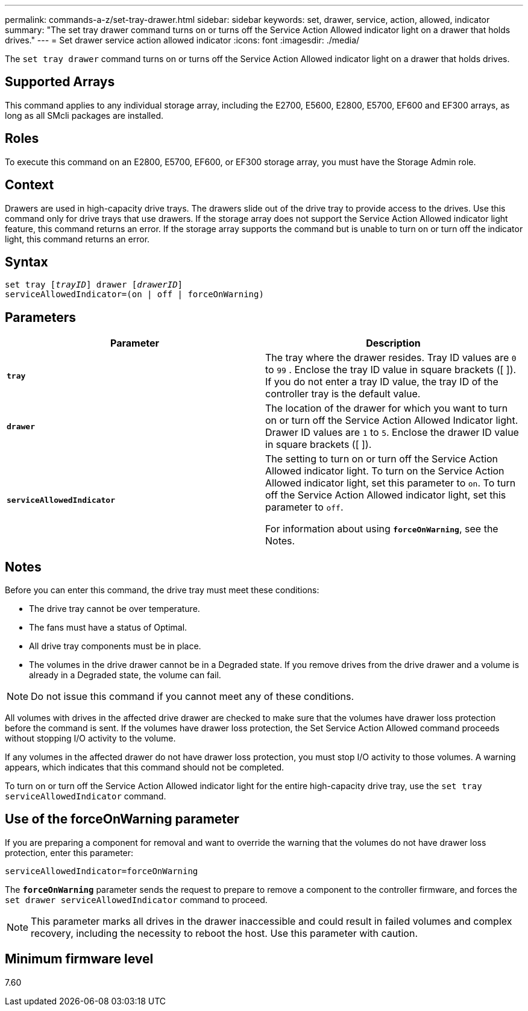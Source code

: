 ---
permalink: commands-a-z/set-tray-drawer.html
sidebar: sidebar
keywords: set, drawer, service, action, allowed, indicator
summary: "The set tray drawer command turns on or turns off the Service Action Allowed indicator light on a drawer that holds drives."
---
= Set drawer service action allowed indicator
:icons: font
:imagesdir: ./media/

[.lead]
The `set tray drawer` command turns on or turns off the Service Action Allowed indicator light on a drawer that holds drives.

== Supported Arrays

This command applies to any individual storage array, including the E2700, E5600, E2800, E5700, EF600 and EF300 arrays, as long as all SMcli packages are installed.

== Roles

To execute this command on an E2800, E5700, EF600, or EF300 storage array, you must have the Storage Admin role.

== Context

Drawers are used in high-capacity drive trays. The drawers slide out of the drive tray to provide access to the drives. Use this command only for drive trays that use drawers. If the storage array does not support the Service Action Allowed indicator light feature, this command returns an error. If the storage array supports the command but is unable to turn on or turn off the indicator light, this command returns an error.

== Syntax

[subs=+macros]
----
set tray pass:quotes[[_trayID_]] drawer pass:quotes[[_drawerID_]]
serviceAllowedIndicator=(on | off | forceOnWarning)
----

== Parameters

[cols="2*",options="header"]
|===
| Parameter| Description
a|
`*tray*`
a|
The tray where the drawer resides. Tray ID values are `0` to `99` . Enclose the tray ID value in square brackets ([ ]). If you do not enter a tray ID value, the tray ID of the controller tray is the default value.
a|
`*drawer*`
a|
The location of the drawer for which you want to turn on or turn off the Service Action Allowed Indicator light. Drawer ID values are `1` to `5`. Enclose the drawer ID value in square brackets ([ ]).
a|
`*serviceAllowedIndicator*`
a|
The setting to turn on or turn off the Service Action Allowed indicator light. To turn on the Service Action Allowed indicator light, set this parameter to `on`. To turn off the Service Action Allowed indicator light, set this parameter to `off`.

For information about using `*forceOnWarning*`, see the Notes.

|===

== Notes

Before you can enter this command, the drive tray must meet these conditions:

* The drive tray cannot be over temperature.
* The fans must have a status of Optimal.
* All drive tray components must be in place.
* The volumes in the drive drawer cannot be in a Degraded state. If you remove drives from the drive drawer and a volume is already in a Degraded state, the volume can fail.

[NOTE]
====
Do not issue this command if you cannot meet any of these conditions.
====

All volumes with drives in the affected drive drawer are checked to make sure that the volumes have drawer loss protection before the command is sent. If the volumes have drawer loss protection, the Set Service Action Allowed command proceeds without stopping I/O activity to the volume.

If any volumes in the affected drawer do not have drawer loss protection, you must stop I/O activity to those volumes. A warning appears, which indicates that this command should not be completed.

To turn on or turn off the Service Action Allowed indicator light for the entire high-capacity drive tray, use the `set tray serviceAllowedIndicator` command.

== Use of the forceOnWarning parameter

If you are preparing a component for removal and want to override the warning that the volumes do not have drawer loss protection, enter this parameter:

----
serviceAllowedIndicator=forceOnWarning
----

The `*forceOnWarning*` parameter sends the request to prepare to remove a component to the controller firmware, and forces the `set drawer serviceAllowedIndicator` command to proceed.

[NOTE]
====
This parameter marks all drives in the drawer inaccessible and could result in failed volumes and complex recovery, including the necessity to reboot the host. Use this parameter with caution.
====

== Minimum firmware level

7.60
